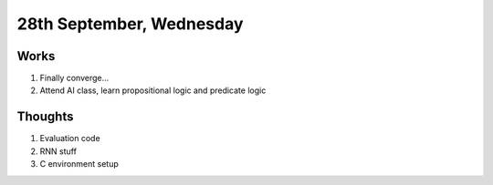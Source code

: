 28th September, Wednesday
=====

Works
-----
#. Finally converge...
#. Attend AI class, learn propositional logic and predicate logic

Thoughts
-----
#. Evaluation code
#. RNN stuff
#. C environment setup